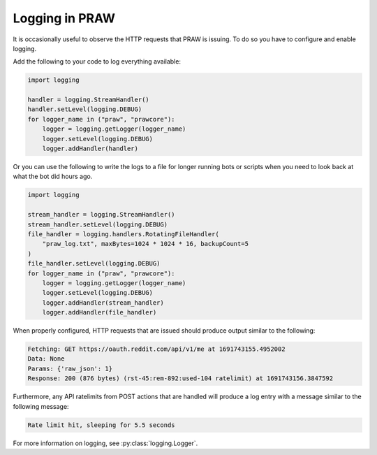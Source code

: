 Logging in PRAW
===============

It is occasionally useful to observe the HTTP requests that PRAW is issuing. To do so
you have to configure and enable logging.

Add the following to your code to log everything available:

.. code-block:: python

    import logging

    handler = logging.StreamHandler()
    handler.setLevel(logging.DEBUG)
    for logger_name in ("praw", "prawcore"):
        logger = logging.getLogger(logger_name)
        logger.setLevel(logging.DEBUG)
        logger.addHandler(handler)

Or you can use the following to write the logs to a file for longer running bots or scripts when you need to look back at what the bot did hours ago.

.. code-block:: python

    import logging

    stream_handler = logging.StreamHandler()
    stream_handler.setLevel(logging.DEBUG)
    file_handler = logging.handlers.RotatingFileHandler(
        "praw_log.txt", maxBytes=1024 * 1024 * 16, backupCount=5
    )
    file_handler.setLevel(logging.DEBUG)
    for logger_name in ("praw", "prawcore"):
        logger = logging.getLogger(logger_name)
        logger.setLevel(logging.DEBUG)
        logger.addHandler(stream_handler)
        logger.addHandler(file_handler)

When properly configured, HTTP requests that are issued should produce output similar to
the following:

.. code-block:: text

    Fetching: GET https://oauth.reddit.com/api/v1/me at 1691743155.4952002
    Data: None
    Params: {'raw_json': 1}
    Response: 200 (876 bytes) (rst-45:rem-892:used-104 ratelimit) at 1691743156.3847592

Furthermore, any API ratelimits from POST actions that are handled will produce a log
entry with a message similar to the following message:

.. code-block:: text

    Rate limit hit, sleeping for 5.5 seconds

For more information on logging, see :py:class:`logging.Logger`.
